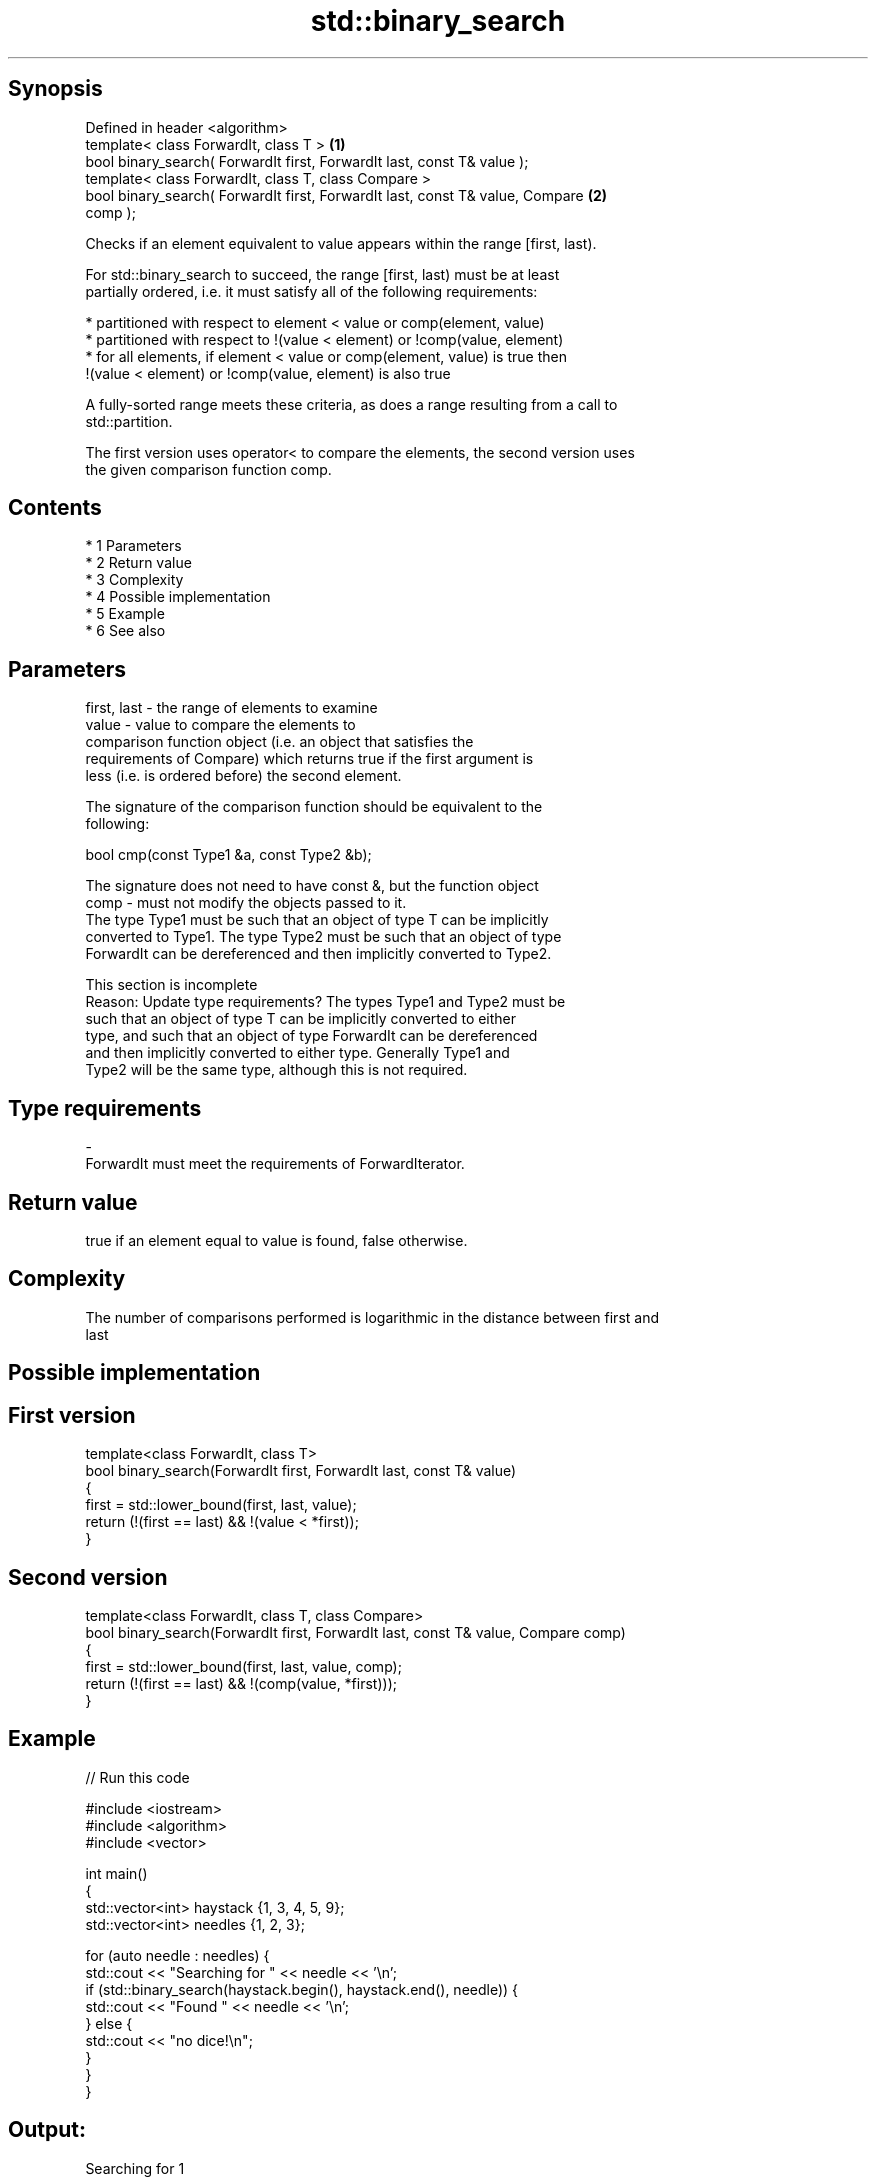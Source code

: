 .TH std::binary_search 3 "Apr 19 2014" "1.0.0" "C++ Standard Libary"
.SH Synopsis
   Defined in header <algorithm>
   template< class ForwardIt, class T >                                            \fB(1)\fP
   bool binary_search( ForwardIt first, ForwardIt last, const T& value );
   template< class ForwardIt, class T, class Compare >
   bool binary_search( ForwardIt first, ForwardIt last, const T& value, Compare    \fB(2)\fP
   comp );

   Checks if an element equivalent to value appears within the range [first, last).

   For std::binary_search to succeed, the range [first, last) must be at least
   partially ordered, i.e. it must satisfy all of the following requirements:

     * partitioned with respect to element < value or comp(element, value)
     * partitioned with respect to !(value < element) or !comp(value, element)
     * for all elements, if element < value or comp(element, value) is true then
       !(value < element) or !comp(value, element) is also true

   A fully-sorted range meets these criteria, as does a range resulting from a call to
   std::partition.

   The first version uses operator< to compare the elements, the second version uses
   the given comparison function comp.

.SH Contents

     * 1 Parameters
     * 2 Return value
     * 3 Complexity
     * 4 Possible implementation
     * 5 Example
     * 6 See also

.SH Parameters

   first, last - the range of elements to examine
   value       - value to compare the elements to
                 comparison function object (i.e. an object that satisfies the
                 requirements of Compare) which returns true if the first argument is
                 less (i.e. is ordered before) the second element.

                 The signature of the comparison function should be equivalent to the
                 following:

                 bool cmp(const Type1 &a, const Type2 &b);

                 The signature does not need to have const &, but the function object
   comp        - must not modify the objects passed to it.
                 The type Type1 must be such that an object of type T can be implicitly
                 converted to Type1. The type Type2 must be such that an object of type
                 ForwardIt can be dereferenced and then implicitly converted to Type2.
                 

                  This section is incomplete
                  Reason: Update type requirements? The types Type1 and Type2 must be
                  such that an object of type T can be implicitly converted to either
                  type, and such that an object of type ForwardIt can be dereferenced
                  and then implicitly converted to either type. Generally Type1 and
                  Type2 will be the same type, although this is not required.
.SH Type requirements
   -
   ForwardIt must meet the requirements of ForwardIterator.

.SH Return value

   true if an element equal to value is found, false otherwise.

.SH Complexity

   The number of comparisons performed is logarithmic in the distance between first and
   last

.SH Possible implementation

.SH First version
   template<class ForwardIt, class T>
   bool binary_search(ForwardIt first, ForwardIt last, const T& value)
   {
       first = std::lower_bound(first, last, value);
       return (!(first == last) && !(value < *first));
   }
.SH Second version
   template<class ForwardIt, class T, class Compare>
   bool binary_search(ForwardIt first, ForwardIt last, const T& value, Compare comp)
   {
       first = std::lower_bound(first, last, value, comp);
       return (!(first == last) && !(comp(value, *first)));
   }

.SH Example

   
// Run this code

 #include <iostream>
 #include <algorithm>
 #include <vector>

 int main()
 {
     std::vector<int> haystack {1, 3, 4, 5, 9};
     std::vector<int> needles {1, 2, 3};

     for (auto needle : needles) {
         std::cout << "Searching for " << needle << '\\n';
         if (std::binary_search(haystack.begin(), haystack.end(), needle)) {
             std::cout << "Found " << needle << '\\n';
         } else {
             std::cout << "no dice!\\n";
         }
     }
 }

.SH Output:

 Searching for 1
 Found 1
 Searching for 2
 no dice!
 Searching for 3
 Found 3

.SH See also

   equal_range returns range of elements matching a specific key
               \fI(function template)\fP

.SH Category:

     * Todo with reason
